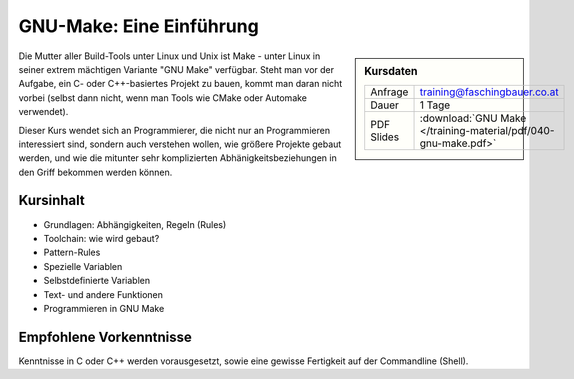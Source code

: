 GNU-Make: Eine Einführung
=========================

.. sidebar:: Kursdaten

   .. csv-table::

      Anfrage, training@faschingbauer.co.at
      Dauer, 1 Tage
      PDF Slides, :download:`GNU Make </training-material/pdf/040-gnu-make.pdf>`

Die Mutter aller Build-Tools unter Linux und Unix ist Make - unter
Linux in seiner extrem mächtigen Variante "GNU Make" verfügbar. Steht
man vor der Aufgabe, ein C- oder C++-basiertes Projekt zu bauen, kommt
man daran nicht vorbei (selbst dann nicht, wenn man Tools wie CMake
oder Automake verwendet).

Dieser Kurs wendet sich an Programmierer, die nicht nur an
Programmieren interessiert sind, sondern auch verstehen wollen, wie
größere Projekte gebaut werden, und wie die mitunter sehr
komplizierten Abhänigkeitsbeziehungen in den Griff bekommen werden
können.

Kursinhalt
----------

* Grundlagen: Abhängigkeiten, Regeln (Rules)
* Toolchain: wie wird gebaut?
* Pattern-Rules
* Spezielle Variablen
* Selbstdefinierte Variablen
* Text- und andere Funktionen
* Programmieren in GNU Make

Empfohlene Vorkenntnisse
------------------------

Kenntnisse in C oder C++ werden vorausgesetzt, sowie eine gewisse
Fertigkeit auf der Commandline (Shell).
